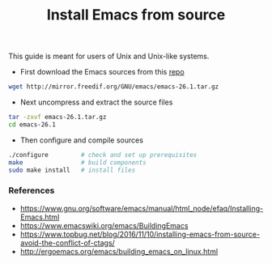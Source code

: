 #+TITLE: Install Emacs from source

This guide is meant for users of Unix and Unix-like systems.

- First download the Emacs sources from this [[http://mirror.freedif.org/GNU/emacs/][repo]]

#+BEGIN_SRC bash
wget http://mirror.freedif.org/GNU/emacs/emacs-26.1.tar.gz
#+END_SRC

- Next uncompress and extract the source files

#+BEGIN_SRC bash
tar -zxvf emacs-26.1.tar.gz
cd emacs-26.1
#+END_SRC

- Then configure and compile sources

#+BEGIN_SRC bash
./configure         # check and set up prerequisites
make                # build components
sudo make install   # install files
#+END_SRC

*** References

- https://www.gnu.org/software/emacs/manual/html_node/efaq/Installing-Emacs.html
- https://www.emacswiki.org/emacs/BuildingEmacs
- https://www.topbug.net/blog/2016/11/10/installing-emacs-from-source-avoid-the-conflict-of-ctags/
- http://ergoemacs.org/emacs/building_emacs_on_linux.html
